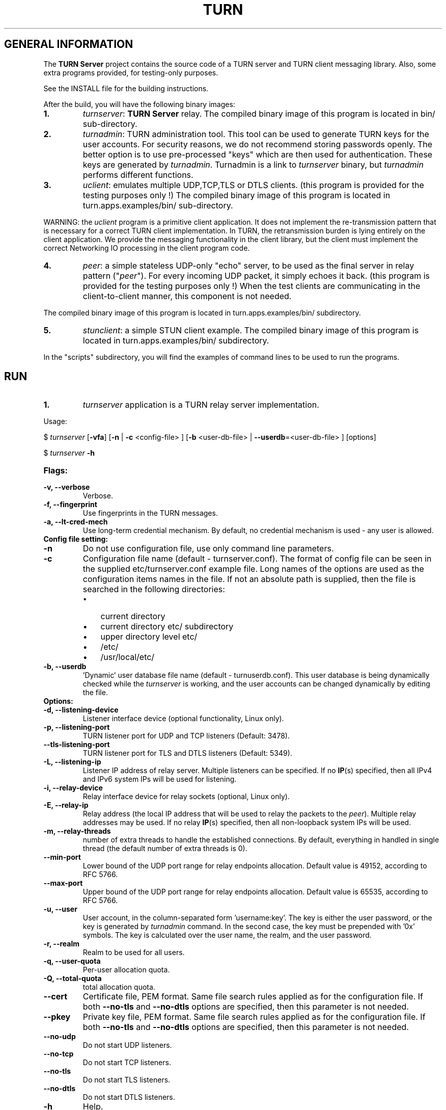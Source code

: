 .\" Text automatically generated by txt2man
.TH TURN  "31 December 2012" "" ""
.SH GENERAL INFORMATION

The \fBTURN Server\fP project contains the source code of a TURN server and TURN client 
messaging library. Also, some extra programs provided, for testing-only 
purposes. 
.PP
See the INSTALL file for the building instructions.
.PP
After the build, you will have the following binary images:
.TP
.B
1.
\fIturnserver\fP: \fBTURN Server\fP relay. 
The compiled binary image of this program is located in bin/ sub-directory.
.TP
.B
2.
\fIturnadmin\fP: TURN administration tool. This tool can be used to generate 
TURN keys for the user accounts. For security reasons, we do not recommend 
storing passwords openly. The better option is to use pre-processed "keys" 
which are then used for authentication. These keys are generated by \fIturnadmin\fP. 
Turnadmin is a link to \fIturnserver\fP binary, but \fIturnadmin\fP performs different 
functions.
.TP
.B
3.
\fIuclient\fP: emulates multiple UDP,TCP,TLS or DTLS clients. 
(this program is provided for the testing purposes only !)
The compiled binary image of this program is located in turn.apps.examples/bin/ 
sub-directory.
.PP
WARNING: the \fIuclient\fP program is a primitive client application. 
It does not implement the re-transmission pattern that is necessary for 
a correct TURN client implementation. In TURN, the retransmission burden 
is lying entirely on the client application. We provide the messaging 
functionality in the client library, but the client must implement 
the correct Networking IO processing in the client program code.
.TP
.B
4.
\fIpeer\fP: a simple stateless UDP-only "echo" server, 
to be used as the final server in relay pattern ("\fIpeer\fP"). For every incoming 
UDP packet, it simply echoes it back.
(this program is provided for the testing purposes only !) 
When the test clients are communicating in the client-to-client manner, 
this component is not needed.
.PP
The compiled binary image of this program is located in turn.apps.examples/bin/ subdirectory.
.TP
.B
5.
\fIstunclient\fP: a simple STUN client example.
The compiled binary image of this program is located in turn.apps.examples/bin/ subdirectory.
.PP
In the "scripts" subdirectory, you will find the examples of command lines to be used 
to run the programs.
.SH RUN

.TP
.B
1.
\fIturnserver\fP application is a TURN relay server implementation. 
.PP
Usage:
.PP
$ \fIturnserver\fP [\fB-vfa\fP] [\fB-n\fP | \fB-c\fP <config-file> ] [\fB-b\fP <user-db-file> | \fB--userdb\fP=<user-db-file> ] [options]
.PP
$ \fIturnserver\fP \fB-h\fP
.TP
.B
Flags:
.TP
.B
\fB-v\fP, \fB--verbose\fP
Verbose.
.TP
.B
\fB-f\fP, \fB--fingerprint\fP
Use fingerprints in the TURN messages.
.TP
.B
\fB-a\fP, \fB--lt-cred-mech\fP
Use long-term credential mechanism. 
By default, no credential mechanism is used -
any user is allowed.
.TP
.B
Config file setting:
.TP
.B
\fB-n\fP
Do not use configuration file, use only command line parameters.
.TP
.B
\fB-c\fP
Configuration file name (default - turnserver.conf).
The format of config file can be seen in
the supplied etc/turnserver.conf example file. Long 
names of the options are used as the configuration 
items names in the file. If not an absolute path is supplied, 
then the file is searched in the following directories: 
.RS
.IP \(bu 3
current directory
.IP \(bu 3
current directory etc/ subdirectory
.IP \(bu 3
upper directory level etc/
.IP \(bu 3
/etc/
.IP \(bu 3
/usr/local/etc/
.RE
.TP
.B
\fB-b\fP, \fB--userdb\fP
\(cqDynamic' user database file name (default - turnuserdb.conf).
This user database is being dynamically checked while the \fIturnserver\fP 
is working, and the user accounts can be changed dynamically by
editing the file.
.TP
.B
Options:
.TP
.B
\fB-d\fP, \fB--listening-device\fP
Listener interface device (optional functionality, Linux only).
.TP
.B
\fB-p\fP, \fB--listening-port\fP
TURN listener port for UDP and TCP listeners (Default: 3478).
.TP
.B
\fB--tls-listening-port\fP
TURN listener port for TLS and DTLS listeners (Default: 5349).
.TP
.B
\fB-L\fP, \fB--listening-ip\fP
Listener IP address of relay server. 
Multiple listeners can be specified.
If no \fBIP\fP(s) specified, then all IPv4 and 
IPv6 system IPs will be used for listening.
.TP
.B
\fB-i\fP, \fB--relay-device\fP
Relay interface device for relay sockets 
(optional, Linux only).
.TP
.B
\fB-E\fP, \fB--relay-ip\fP
Relay address (the local IP address that 
will be used to relay the packets to the 
\fIpeer\fP). Multiple relay addresses may be used.
If no relay \fBIP\fP(s) specified, then all 
non-loopback system IPs will be used.
.TP
.B
\fB-m\fP, \fB--relay-threads\fP
number of extra threads to handle the 
established connections.
By default, everything in handled in single thread 
(the default number of extra threads is 0).
.TP
.B
\fB--min-port\fP
Lower bound of the UDP port range for relay 
endpoints allocation.
Default value is 49152, according to RFC 5766.
.TP
.B
\fB--max-port\fP
Upper bound of the UDP port range for relay 
endpoints allocation.
Default value is 65535, according to RFC 5766.
.TP
.B
\fB-u\fP, \fB--user\fP
User account, in the column-separated 
form 'username:key'. 
The key is either the user password, or
the key is generated
by \fIturnadmin\fP command. In the second case,
the key must be prepended with '0x' symbols.
The key is calculated over the user name, 
the realm, and the user password.
.TP
.B
\fB-r\fP, \fB--realm\fP
Realm to be used for all users.
.TP
.B
\fB-q\fP, \fB--user-quota\fP
Per-user allocation quota.
.TP
.B
\fB-Q\fP, \fB--total-quota\fP
total allocation quota.
.TP
.B
\fB--cert\fP
Certificate file, PEM format. Same file 
search rules applied as for the configuration 
file. If both \fB--no-tls\fP and \fB--no-dtls\fP options 
are specified, 
then this parameter is not needed.
.TP
.B
\fB--pkey\fP
Private key file, PEM format. Same file 
search rules applied as for the configuration 
file. If both \fB--no-tls\fP and \fB--no-dtls\fP options 
are specified, then this parameter is not needed.
.TP
.B
\fB--no-udp\fP
Do not start UDP listeners.
.TP
.B
\fB--no-tcp\fP
Do not start TCP listeners.
.TP
.B
\fB--no-tls\fP
Do not start TLS listeners.
.TP
.B
\fB--no-dtls\fP
Do not start DTLS listeners.
.TP
.B
\fB-h\fP
Help.
.TP
.B
2.
\fIturnadmin\fP application is a TURN relay administration tool. 
.TP
.B
Usage:
.PP
$ \fIturnadmin\fP [command] [options]
.PP
$ \fIturnadmin\fP [ \fB-h\fP | \fB--help\fP]
.TP
.B
Commands:
.TP
.B
\fB-k\fP, \fB--key\fP
Generate key for a user.
.TP
.B
\fB-a\fP, \fB--add\fP
Add or update a user.
.TP
.B
\fB-d\fP, \fB--delete\fP
Delete a user.
.TP
.B
Options:
.TP
.B
\fB-b\fP, \fB--userdb\fP
\(cqDynamic' user database file name (default - turnuserdb.conf).
.TP
.B
\fB-u\fP, \fB--user\fP
User name.
.TP
.B
\fB-r\fP, \fB--realm\fP
Realm.
.TP
.B
\fB-p\fP, \fB--password\fP
Password.
.TP
.B
\fB-h\fP, \fB--help\fP
Help.
.TP
.B
Generate a key:
.PP
$ \fIturnadmin\fP \fB-k\fP \fB-u\fP <username> \fB-r\fP <realm> \fB-p\fP <password>
.TP
.B
Add/update a user (and realm) in the userdb file:
.PP
$ \fIturnadmin\fP \fB-a\fP [\fB-b\fP <user-db-file>] \fB-u\fP <username> \fB-r\fP <realm> \fB-p\fP <password>
.TP
.B
Delete a user from the userdb file:
.PP
$ \fIturnadmin\fP \fB-d\fP [\fB-c\fP <user-db-file>] \fB-u\fP <username>
.TP
.B
Help:
.PP
$ \fIturnadmin\fP \fB-h\fP
.TP
.B
3.
\fIuclient\fP application is for test purposes only. 
It was designed to simulate multiple clients. It uses asynch IO API in 
libevent to handle multiple clients. A client connects to the relay, 
negotiates the session, and sends multiple (configured number) messages to the server (relay), 
expecting the same number of replies. The length of the messages is configurable. 
The message is an arbitrary octet stream, but it can be configured as a string. 
The number of the messages to send is configurable. 
.TP
.B
Usage:
.PP
$ \fIuclient\fP [\fB-tSvsyhcxg\fP] [options] <TURN-Server-IP-address>
.TP
.B
Flags:
.TP
.B
\fB-t\fP
Use TCP (default is UDP).
.TP
.B
\fB-S\fP
Secure connection: TLS for TCP, DTLS for UDP.
.TP
.B
\fB-v\fP
Verbose.
.TP
.B
\fB-s\fP
Use "send" method in TURN; by default, it uses TURN "channels".
.TP
.B
\fB-y\fP
Use client-to-client connections: 
RTP/RTCP pair of channels to another RTP/RTCP pair of channels.
with this option the \fIpeer\fP application is not used,
as the relay endpoints are talking to each other. 
.TP
.B
\fB-h\fP
Hang on indefinitely after the last sent packet.
.TP
.B
\fB-c\fP
Do not create rtcp connections.
.TP
.B
\fB-x\fP
Request IPv6 relayed address (RFC6156).
.TP
.B
\fB-g\fP
Set DONT_FRAGMENT parameter in TURN requests.
.TP
.B
Options:
.TP
.B
\fB-l\fP
Message length (Default: 100 Bytes).
.TP
.B
\fB-i\fP
Certificate file (for secure connections only).
.TP
.B
\fB-k\fP
Private key file (for secure connections only).
.TP
.B
\fB-p\fP
\fBTURN Server\fP port (Default: 3478 unsecure, 5349 secure).
.TP
.B
\fB-n\fP
Number of messages to send (Default: 5).
.TP
.B
\fB-d\fP
Local interface device (optional).
.TP
.B
\fB-L\fP
Local IP address (optional).
.TP
.B
\fB-m\fP
Number of clients (default is 1, 2 or 4, depending on options below).
.TP
.B
\fB-e\fP
Peer address.
.TP
.B
\fB-r\fP
Peer port (default 3479).
.PP
See the examples in the "scripts" directory.
.TP
.B
4.
\fIpeer\fP application is a simple UDP-only echo backend server. This application
is used for the test purposes only, as a '\fIpeer\fP' for the \fIuclient\fP application. 
.TP
.B
Usage:
.PP
$ \fIpeer\fP [\fB-v\fP] [options]
.TP
.B
Options:
.TP
.B
\fB-p\fP
Listening UDP port (Default: 3479). 
.TP
.B
\fB-d\fP
Listening interface device (optional)
.TP
.B
\fB-L\fP
Listening address of \fIpeer\fP server
.TP
.B
\fB-v\fP
Verbose
.TP
.B
5.
\fIstunclient\fP is a basic STUN client. It sends a STUN request and shows the reply information.
.TP
.B
Usage:
.PP
$ \fIstunclient\fP [options] <STUN-Server-IP-address>
.TP
.B
Options:
.TP
.B
\fB-p\fP
STUN server port (Default: 3478). 
.TP
.B
\fB-L\fP
Local address to use (optional).
.SH LIBRARIES

In the lib/ sub-directory the build process will create TURN client messaging library.
In the include/ sub-directory, the necessary include files will be placed.
